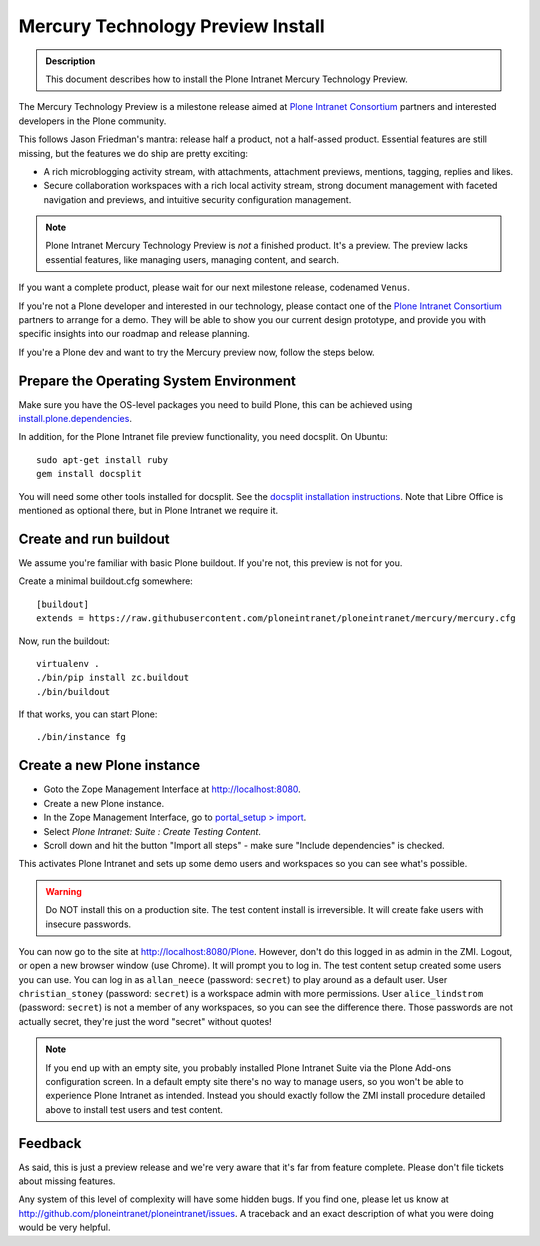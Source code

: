 ==================================
Mercury Technology Preview Install
==================================

.. admonition:: Description

    This document describes how to install the Plone Intranet Mercury Technology Preview.

The Mercury Technology Preview is a milestone release aimed at `Plone Intranet Consortium`_ partners
and interested developers in the Plone community.

This follows Jason Friedman's mantra: release half a product, not a half-assed product.
Essential features are still missing, but the features we do ship are pretty exciting:

- A rich microblogging activity stream, with attachments, attachment previews, mentions, tagging, replies and likes.
- Secure collaboration workspaces with a rich local activity stream, strong document management with faceted navigation and previews, and intuitive security configuration management.

.. note::

   Plone Intranet Mercury Technology Preview is *not* a finished product. It's a preview.
   The preview lacks essential features, like managing users, managing content, and search.

If you want a complete product, please wait for our next milestone release, codenamed ``Venus``.

If you're not a Plone developer and interested in our technology, please contact one of the
`Plone Intranet Consortium`_ partners to arrange for a demo. They will be able to show you our current
design prototype, and provide you with specific insights into our roadmap and release planning.

If you're a Plone dev and want to try the Mercury preview now, follow the steps below.


Prepare the Operating System Environment
----------------------------------------

Make sure you have the OS-level packages you need to build Plone, this can be
achieved using `install.plone.dependencies`_.

In addition, for the Plone Intranet file preview functionality, you need docsplit.
On Ubuntu::

    sudo apt-get install ruby
    gem install docsplit

You will need some other tools installed for docsplit.  See the
`docsplit installation instructions`_.  Note that Libre Office is
mentioned as optional there, but in Plone Intranet we require it.


Create and run buildout
-----------------------

We assume you're familiar with basic Plone buildout.
If you're not, this preview is not for you.

Create a minimal buildout.cfg somewhere::

  [buildout]
  extends = https://raw.githubusercontent.com/ploneintranet/ploneintranet/mercury/mercury.cfg

Now, run the buildout::

  virtualenv .
  ./bin/pip install zc.buildout
  ./bin/buildout

If that works, you can start Plone::

  ./bin/instance fg


Create a new Plone instance
---------------------------

- Goto the Zope Management Interface at http://localhost:8080.
- Create a new Plone instance.
- In the Zope Management Interface, go to `portal_setup > import`_.
- Select `Plone Intranet: Suite : Create Testing Content`.
- Scroll down and hit the button "Import all steps" - make sure "Include dependencies" is checked.

This activates Plone Intranet and sets up some demo users and workspaces so you can see what's possible.

.. warning::

   Do NOT install this on a production site. The test content install is irreversible.
   It will create fake users with insecure passwords.

You can now go to the site at http://localhost:8080/Plone.
However, don't do this logged in as admin in the ZMI.
Logout, or open a new browser window (use Chrome).
It will prompt you to log in. The test content setup created some users you can use.
You can log in as ``allan_neece`` (password: ``secret``) to play around as a default user.
User ``christian_stoney`` (password: ``secret``) is a workspace admin with more permissions.
User ``alice_lindstrom`` (password: ``secret``) is not a member of any workspaces, so you can see the difference there.
Those passwords are not actually secret, they're just the word "secret" without quotes!

.. note::

   If you end up with an empty site, you probably installed Plone Intranet Suite via the Plone Add-ons configuration screen.
   In a default empty site there's no way to manage users, so you won't be able to experience Plone Intranet as intended.
   Instead you should exactly follow the ZMI install procedure detailed above to install test users and test content.


Feedback
--------

As said, this is just a preview release and we're very aware that it's far from feature complete.
Please don't file tickets about missing features.

Any system of this level of complexity will have some hidden bugs.
If you find one, please let us know at http://github.com/ploneintranet/ploneintranet/issues.
A traceback and an exact description of what you were doing would be very helpful.

.. _Plone Intranet Consortium: http://ploneintranet.com
.. _`docsplit installation instructions`: https://documentcloud.github.io/docsplit/
.. _`install.plone.dependencies`: https://github.com/collective/install.plone.dependencies
.. _portal_setup > import: http://localhost:8080/Plone/portal_setup/manage_importSteps

